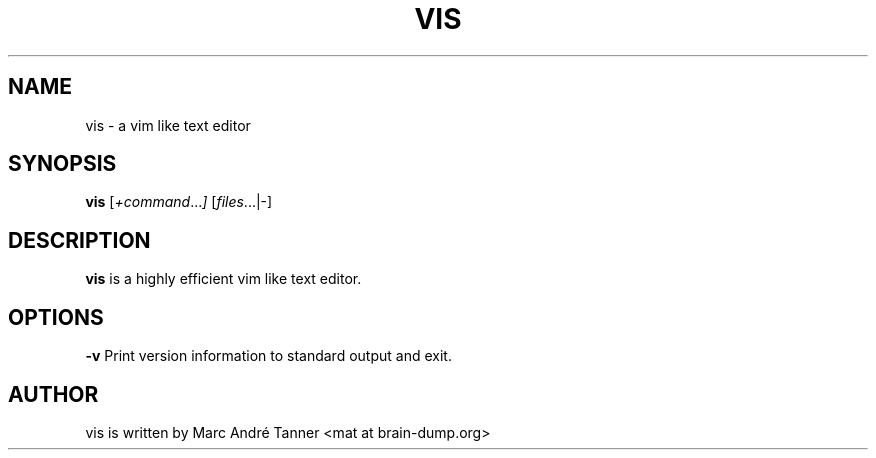.TH VIS 1 vis\-VERSION
.nh
.SH NAME
vis - a vim like text editor
.SH SYNOPSIS
.B vis
.RI [ +command ... ]
.RI [ files ...|-]
.br
.SH DESCRIPTION
.B vis
is a highly efficient vim like text editor.
.SH OPTIONS
.B \-v
Print version information to standard output and exit.
.SH AUTHOR
vis is written by Marc André Tanner <mat at brain-dump.org>
